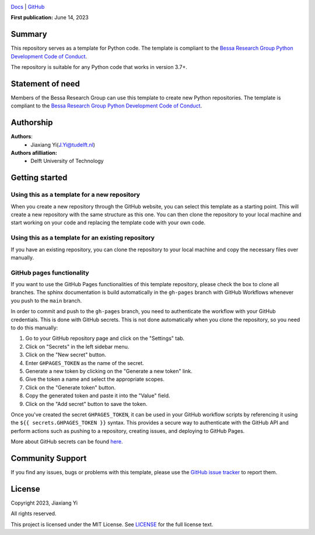 .. image:: https://user-images.githubusercontent.com/25851824/200928507-a65327f9-bc70-4c12-beaa-bc6ba74d968e.svg
   :alt: logo
   :width: 60%
   :align: center


`Docs <https://bessagroup.github.io/bessa-pypi-template/>`__ | `GitHub <https://github.com/JiaxiangYi96/mfpml.git>`__

.. <!-- | `Installation <link_to_installation_instructions>` -->
.. <!-- | `PyPI <link_to_pypi_package_website>` -->

**First publication:** June 14, 2023

Summary
-------

This repository serves as a template for Python code. The template is compliant to the `Bessa Research Group Python Development Code of Conduct <https://github.com/bessagroup/python_code_of_conduct>`__.

The repository is suitable for any Python code that works in version 3.7+.

Statement of need
-----------------

Members of the Bessa Research Group can use this template to create new Python repositories. The template is compliant to the `Bessa Research Group Python Development Code of Conduct <https://github.com/bessagroup/python_code_of_conduct>`__.

Authorship
----------

**Authors**:
    - Jiaxiang Yi(J.Yi@tudelft.nl)

**Authors afilliation:**
    - Delft University of Technology

Getting started
---------------

Using this as a template for a new repository
~~~~~~~~~~~~~~~~~~~~~~~~~~~~~~~~~~~~~~~~~~~~~

When you create a new repository through the GitHub website, you can select this template as a starting point. This will create a new repository with the same structure as this one. You can then clone the repository to your local machine and start working on your code and replacing the template code with your own code.

Using this as a template for an existing repository
~~~~~~~~~~~~~~~~~~~~~~~~~~~~~~~~~~~~~~~~~~~~~~~~~~~

If you have an existing repository, you can clone the repository to your local machine and copy the necessary files over manually.

GitHub pages functionality
~~~~~~~~~~~~~~~~~~~~~~~~~~

If you want to use the GitHub Pages functionalities of this template repository, please check the box to clone all branches. The sphinx documentation is build automatically in the ``gh-pages`` branch with GitHub Workflows whenever you push to the ``main`` branch.

In order to commit and push to the ``gh-pages`` branch, you need to authenticate the workflow with your GitHub credentials. This is done with GitHub secrets. This is not done automatically when you clone the repository, so you need to do this manually:

1. Go to your GitHub repository page and click on the "Settings" tab.
2. Click on "Secrets" in the left sidebar menu.
3. Click on the "New secret" button.
4. Enter ``GHPAGES_TOKEN`` as the name of the secret.
5. Generate a new token by clicking on the "Generate a new token" link.
6. Give the token a name and select the appropriate scopes.
7. Click on the "Generate token" button.
8. Copy the generated token and paste it into the "Value" field.
9. Click on the "Add secret" button to save the token.

Once you've created the secret ``GHPAGES_TOKEN``, it can be used in your GitHub workflow scripts by referencing it using the ``${{ secrets.GHPAGES_TOKEN }}`` syntax. This provides a secure way to authenticate with the GitHub API and perform actions such as pushing to a repository, creating issues, and deploying to GitHub Pages.

More about GitHub secrets can be found `here <https://docs.github.com/en/actions/security-guides/encrypted-secrets>`__.

Community Support
-----------------

If you find any issues, bugs or problems with this template, please use the `GitHub issue tracker <https://github.com/bessagroup/bessa-pypi-template/issues>`__ to report them.

License
-------

Copyright 2023, Jiaxiang Yi

All rights reserved.

This project is licensed under the MIT License. See `LICENSE <https://github.com/bessagroup/bessa-pypi-template/blob/main/LICENSE>`__ for the full license text.